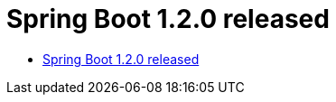 :hardbreaks:
= Spring Boot 1.2.0 released

* https://spring.io/blog/2014/12/11/spring-boot-1-2-0-released[Spring Boot 1.2.0 released]

